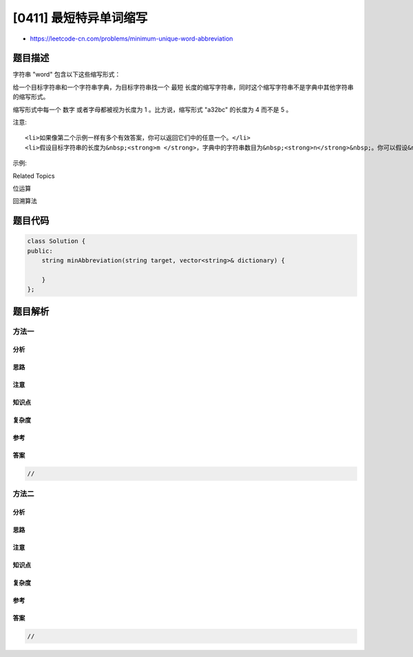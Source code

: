 [0411] 最短特异单词缩写
=======================

-  https://leetcode-cn.com/problems/minimum-unique-word-abbreviation

题目描述
--------

.. raw:: html

   <p>

字符串 "word" 包含以下这些缩写形式：

.. raw:: html

   </p>

.. raw:: html

   <pre>[&quot;word&quot;, &quot;1ord&quot;, &quot;w1rd&quot;, &quot;wo1d&quot;, &quot;wor1&quot;, &quot;2rd&quot;, &quot;w2d&quot;, &quot;wo2&quot;, &quot;1o1d&quot;, &quot;1or1&quot;, &quot;w1r1&quot;, &quot;1o2&quot;, &quot;2r1&quot;, &quot;3d&quot;, &quot;w3&quot;, &quot;4&quot;]</pre>

.. raw:: html

   <p>

给一个目标字符串和一个字符串字典，为目标字符串找一个 最短
长度的缩写字符串，同时这个缩写字符串不是字典中其他字符串的缩写形式。

.. raw:: html

   </p>

.. raw:: html

   <p>

缩写形式中每一个 数字 或者字母都被视为长度为 1 。比方说，缩写形式
"a32bc" 的长度为 4 而不是 5 。

.. raw:: html

   </p>

.. raw:: html

   <p>

注意:

.. raw:: html

   </p>

.. raw:: html

   <ul>

::

    <li>如果像第二个示例一样有多个有效答案，你可以返回它们中的任意一个。</li>
    <li>假设目标字符串的长度为&nbsp;<strong>m </strong>，字典中的字符串数目为&nbsp;<strong>n</strong>&nbsp;。你可以假设&nbsp;<strong>m &le; 21</strong>，&nbsp;<strong>n &le; 1000</strong>，&nbsp;且&nbsp;<strong>log<sub>2</sub>(n) + m &le; 20</strong>.</li>

.. raw:: html

   </ul>

.. raw:: html

   <p>

 

.. raw:: html

   </p>

.. raw:: html

   <p>

示例:

.. raw:: html

   </p>

.. raw:: html

   <pre>&quot;apple&quot;, [&quot;blade&quot;] -&gt; &quot;a4&quot; (因为 &quot;5&quot; 或者 &quot;4e&quot; 同时也是 &quot;blade&quot; 的缩写形式，所以它们是无效的缩写)

   &quot;apple&quot;, [&quot;plain&quot;, &quot;amber&quot;, &quot;blade&quot;] -&gt; &quot;1p3&quot; (其他有效的缩写形式还包括 &quot;ap3&quot;, &quot;a3e&quot;, &quot;2p2&quot;, &quot;3le&quot;, &quot;3l1&quot;)。
   </pre>

.. raw:: html

   <p>

 

.. raw:: html

   </p>

.. raw:: html

   <div>

.. raw:: html

   <div>

Related Topics

.. raw:: html

   </div>

.. raw:: html

   <div>

.. raw:: html

   <li>

位运算

.. raw:: html

   </li>

.. raw:: html

   <li>

回溯算法

.. raw:: html

   </li>

.. raw:: html

   </div>

.. raw:: html

   </div>

题目代码
--------

.. code:: cpp

    class Solution {
    public:
        string minAbbreviation(string target, vector<string>& dictionary) {

        }
    };

题目解析
--------

方法一
~~~~~~

分析
^^^^

思路
^^^^

注意
^^^^

知识点
^^^^^^

复杂度
^^^^^^

参考
^^^^

答案
^^^^

.. code:: cpp

    //

方法二
~~~~~~

分析
^^^^

思路
^^^^

注意
^^^^

知识点
^^^^^^

复杂度
^^^^^^

参考
^^^^

答案
^^^^

.. code:: cpp

    //
